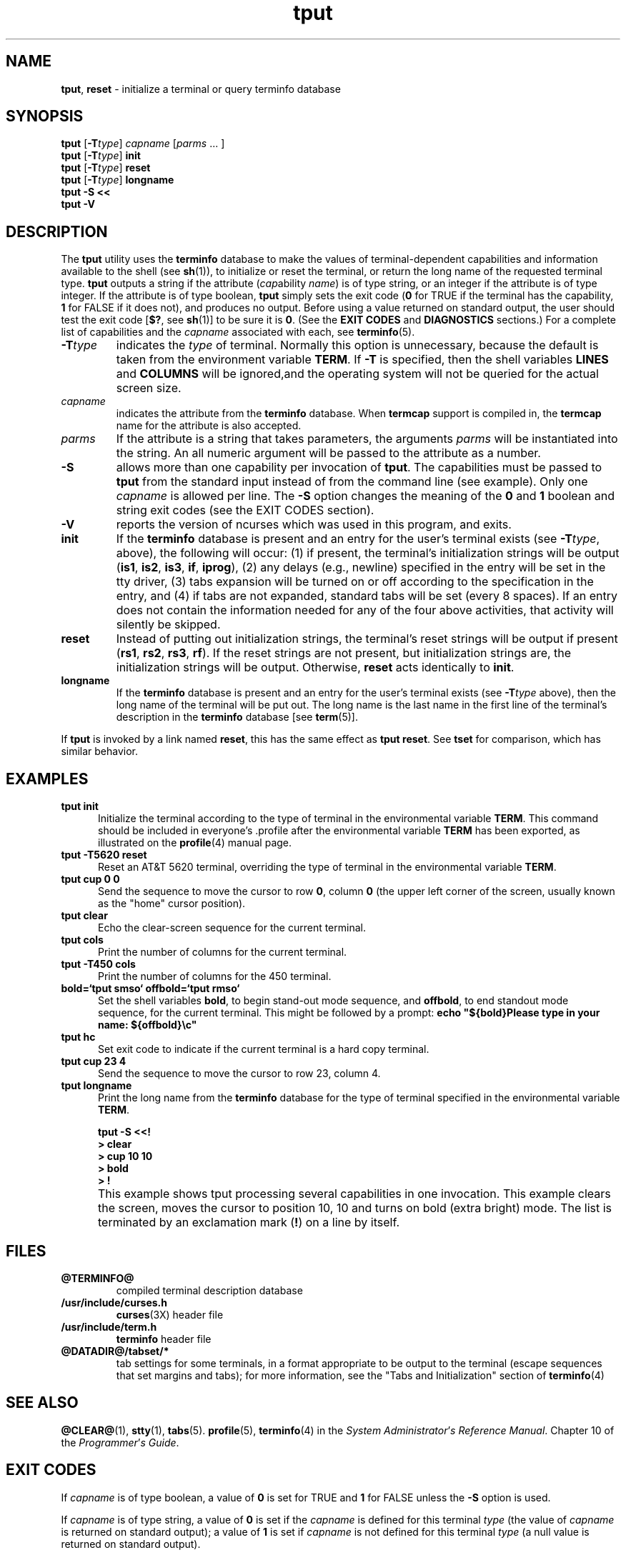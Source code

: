 '\" t
.\"***************************************************************************
.\" Copyright (c) 1998,2000 Free Software Foundation, Inc.                   *
.\"                                                                          *
.\" Permission is hereby granted, free of charge, to any person obtaining a  *
.\" copy of this software and associated documentation files (the            *
.\" "Software"), to deal in the Software without restriction, including      *
.\" without limitation the rights to use, copy, modify, merge, publish,      *
.\" distribute, distribute with modifications, sublicense, and/or sell       *
.\" copies of the Software, and to permit persons to whom the Software is    *
.\" furnished to do so, subject to the following conditions:                 *
.\"                                                                          *
.\" The above copyright notice and this permission notice shall be included  *
.\" in all copies or substantial portions of the Software.                   *
.\"                                                                          *
.\" THE SOFTWARE IS PROVIDED "AS IS", WITHOUT WARRANTY OF ANY KIND, EXPRESS  *
.\" OR IMPLIED, INCLUDING BUT NOT LIMITED TO THE WARRANTIES OF               *
.\" MERCHANTABILITY, FITNESS FOR A PARTICULAR PURPOSE AND NONINFRINGEMENT.   *
.\" IN NO EVENT SHALL THE ABOVE COPYRIGHT HOLDERS BE LIABLE FOR ANY CLAIM,   *
.\" DAMAGES OR OTHER LIABILITY, WHETHER IN AN ACTION OF CONTRACT, TORT OR    *
.\" OTHERWISE, ARISING FROM, OUT OF OR IN CONNECTION WITH THE SOFTWARE OR    *
.\" THE USE OR OTHER DEALINGS IN THE SOFTWARE.                               *
.\"                                                                          *
.\" Except as contained in this notice, the name(s) of the above copyright   *
.\" holders shall not be used in advertising or otherwise to promote the     *
.\" sale, use or other dealings in this Software without prior written       *
.\" authorization.                                                           *
.\"***************************************************************************
.\"
.\" $Id$
.TH tput 1 ""
.ds d @TERMINFO@
.ds n 5
.SH NAME
\fBtput\fR, \fBreset\fR - initialize a terminal or query terminfo database
.SH SYNOPSIS
\fBtput\fR [\fB-T\fR\fItype\fR] \fIcapname\fR [\fIparms\fR ... ]
.br
\fBtput\fR [\fB-T\fR\fItype\fR] \fBinit\fR
.br
\fBtput\fR [\fB-T\fR\fItype\fR] \fBreset\fR
.br
\fBtput\fR [\fB-T\fR\fItype\fR] \fBlongname\fR
.br
\fBtput -S\fR  \fB<<\fR
.br
\fBtput -V\fR
.br
.SH DESCRIPTION
The \fBtput\fR utility uses the \fBterminfo\fR database to make the
values of terminal-dependent capabilities and information available to
the shell (see \fBsh\fR(1)), to initialize or reset the terminal, or
return the long name of the requested terminal type.  \fBtput\fR
outputs a string if the attribute (\fIcap\fRability \fIname\fR) is of
type string, or an integer if the attribute is of type integer.  If
the attribute is of type boolean, \fBtput\fR simply sets the exit code
(\fB0\fR for TRUE if the terminal has the capability, \fB1\fR for
FALSE if it does not), and produces no output.  Before using a value
returned on standard output, the user should test the exit code
[\fB$?\fR, see \fBsh\fR(1)] to be sure it is \fB0\fR.
(See the \fBEXIT CODES\fR and \fBDIAGNOSTICS\fR sections.)
For a complete list of capabilities
and the \fIcapname\fR associated with each, see \fBterminfo\fR(\*n).
.TP
\fB-T\fR\fItype\fR
indicates the \fItype\fR of terminal.  Normally this option is
unnecessary, because the default is taken from the environment
variable \fBTERM\fR.  If \fB-T\fR is specified, then the shell
variables \fBLINES\fR and \fBCOLUMNS\fR will be ignored,and the
operating system will not be queried for the actual screen size.
.TP
\fIcapname\fR
indicates the attribute from the \fBterminfo\fR database.  When
\fBtermcap\fR support is compiled in, the \fBtermcap\fR name for
the attribute is also accepted.
.TP
\fIparms\fR
If the attribute is a string that takes parameters, the arguments
\fIparms\fR will be instantiated into the string.  An all numeric
argument will be passed to the attribute as a number.
.TP
\fB-S\fR
allows more than one capability per invocation of \fBtput\fR.  The
capabilities must be passed to \fBtput\fR from the standard input
instead of from the command line (see example).  Only one
\fIcapname\fR is allowed per line.  The \fB-S\fR option changes the
meaning of the \fB0\fR and \fB1\fR boolean and string exit codes (see the
EXIT CODES section).
.TP
\fB-V\fR
reports the version of ncurses which was used in this program, and exits.
.TP
\fBinit\fR
If the \fBterminfo\fR database is present and an entry for the user's
terminal exists (see \fB-T\fR\fItype\fR, above), the following will
occur: (1) if present, the terminal's initialization strings will be
output (\fBis1\fR, \fBis2\fR, \fBis3\fR, \fBif\fR, \fBiprog\fR), (2)
any delays (e.g., newline) specified in the entry will be set in the
tty driver, (3) tabs expansion will be turned on or off according to
the specification in the entry, and (4) if tabs are not expanded,
standard tabs will be set (every 8 spaces).  If an entry does not
contain the information needed for any of the four above activities,
that activity will silently be skipped.
.TP
\fBreset\fR
Instead of putting out initialization strings, the terminal's
reset strings will be output if present (\fBrs1\fR, \fBrs2\fR, \fBrs3\fR, \fBrf\fR).
If the reset strings are not present, but initialization
strings are, the initialization strings will be output.
Otherwise, \fBreset\fR acts identically to \fBinit\fR.
.TP
\fBlongname\fR
If the \fBterminfo\fR database is present and an entry for the
user's terminal exists (see \fB-T\fR\fItype\fR above), then the long name
of the terminal will be put out.  The long name is the last
name in the first line of the terminal's description in the
\fBterminfo\fR database [see \fBterm\fR(5)].
.PP
If \fBtput\fR is invoked by a link named \fBreset\fR, this has the
same effect as \fBtput reset\fR.
See \fBtset\fR for comparison, which has similar behavior.
.SH EXAMPLES
.TP 5
\fBtput init\fR
Initialize the terminal according to the type of
terminal in the environmental variable \fBTERM\fR.  This
command should be included in everyone's .profile after
the environmental variable \fBTERM\fR has been exported, as
illustrated on the \fBprofile\fR(4) manual page.
.TP 5
\fBtput -T5620 reset\fR
Reset an AT&T 5620 terminal, overriding the type of
terminal in the environmental variable \fBTERM\fR.
.TP 5
\fBtput cup 0 0\fR
Send the sequence to move the cursor to row \fB0\fR, column \fB0\fR
(the upper left corner of the screen, usually known as the "home"
cursor position).
.TP 5
\fBtput clear\fR
Echo the clear-screen sequence for the current terminal.
.TP 5
\fBtput cols\fR
Print the number of columns for the current terminal.
.TP 5
\fBtput -T450 cols\fR
Print the number of columns for the 450 terminal.
.TP 5
\fBbold=`tput smso` offbold=`tput rmso`\fR
Set the shell variables \fBbold\fR, to begin stand-out mode
sequence, and \fBoffbold\fR, to end standout mode sequence,
for the current terminal.  This might be followed by a
prompt: \fBecho "${bold}Please type in your name: ${offbold}\\c"\fR
.TP 5
\fBtput hc\fR
Set exit code to indicate if the current terminal is a hard copy terminal.
.TP 5
\fBtput cup 23 4\fR
Send the sequence to move the cursor to row 23, column 4.
.TP 5
\fBtput longname\fR
Print the long name from the \fBterminfo\fR database for the
type of terminal specified in the environmental
variable \fBTERM\fR.
.PP
.RS 5
\fBtput -S <<!\fR
.br
\fB> clear\fR
.br
\fB> cup 10 10\fR
.br
\fB> bold\fR
.br
\fB> !\fR
.RE
.TP 5
\&
This example shows tput processing several capabilities in one
invocation.  This example clears the screen, moves the cursor to
position 10, 10 and turns on bold (extra bright) mode.  The list is
terminated by an exclamation mark (\fB!\fR) on a line by itself.
.SH FILES
.TP
\fB\*d\fR
compiled terminal description database
.TP
\fB/usr/include/curses.h\fR
\fBcurses\fR(3X) header file
.TP
\fB/usr/include/term.h\fR
\fBterminfo\fR header file
.TP
\fB@DATADIR@/tabset/*\fR
tab settings for some terminals, in a format
appropriate to be output to the terminal (escape
sequences that set margins and tabs); for more
information, see the "Tabs and Initialization"
section of \fBterminfo\fR(4)
.SH SEE ALSO
\fB@CLEAR@\fR(1), \fBstty\fR(1), \fBtabs\fR(\*n).  \fBprofile\fR(\*n),
\fBterminfo\fR(4) in the \fISystem\fR \fIAdministrator\fR'\fIs\fR
\fIReference\fR \fIManual\fR.  Chapter 10 of the
\fIProgrammer\fR'\fIs\fR \fIGuide\fR.
.SH EXIT CODES
If \fIcapname\fR is of type boolean, a value of \fB0\fR is set for
TRUE and \fB1\fR for FALSE unless the \fB-S\fR option is used.
.PP
If \fIcapname\fR is of type string, a value of \fB0\fR is set if the
\fIcapname\fR is defined for this terminal \fItype\fR (the value of
\fIcapname\fR is returned on standard output); a value of \fB1\fR is
set if \fIcapname\fR is not defined for this terminal \fItype\fR (a
null value is returned on standard output).
.PP
If \fIcapname\fR is of type boolean or string and the \fB-S\fR option
is used, a value of \fB0\fR is returned to indicate that all lines
were successful.  No indication of which line failed can be given so
exit code \fB1\fR will never appear.  Exit codes \fB2\fR, \fB3\fR, and
\fB4\fR retain their usual interpretation.
.PP
If \fIcapname\fR is of type integer, a value of \fB0\fR is always set,
whether or not \fIcapname\fR is defined for this terminal \fItype\fR.
To determine if \fIcapname\fR is defined for this terminal \fItype\fR,
the user must test the value of standard output.  A value of \fB-1\fR
means that \fIcapname\fR is not defined for this terminal \fItype\fR.
.PP
Any other exit code indicates an error; see the DIAGNOSTICS section.
.SH DIAGNOSTICS
\fBtput\fR prints the following error messages and sets the corresponding exit
codes.
.PP
.TS
l l.
exit code	error message
=
\fB0\fR	T{
(\fIcapname\fR is a numeric variable that is not specified in the
\fBterminfo\fR(\*n) database for this terminal type, e.g.
\fBtput -T450 lines\fR and \fBtput -T2621 xmc\fR)
T}
\fB1\fR	no error message is printed, see the \fBEXIT CODES\fR section.
\fB2\fR	usage error
\fB3\fR	unknown terminal \fItype\fR or no \fBterminfo\fR database
\fB4\fR	unknown \fBterminfo\fR capability \fIcapname\fR
=
.TE
.SH PORTABILITY
The \fBlongname\fR and \fB-S\fR options, and the parameter-substitution
features used in the \fBcup\fR example, are not supported in BSD curses or in
AT&T/USL curses before SVr4.
.\"#
.\"# The following sets edit modes for GNU EMACS
.\"# Local Variables:
.\"# mode:nroff
.\"# fill-column:79
.\"# End:
